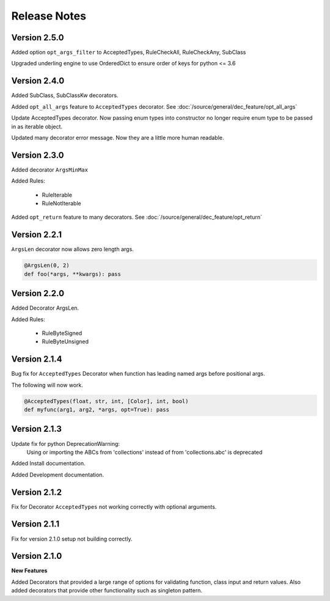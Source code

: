 Release Notes
=============

Version 2.5.0
-------------

Added option ``opt_args_filter`` to AcceptedTypes,  RuleCheckAll, RuleCheckAny, SubClass

Upgraded underling engine to use OrderedDict to ensure order of keys for python <= 3.6

Version 2.4.0
-------------

Added SubClass, SubClassKw decorators.

Added ``opt_all_args`` feature to ``AcceptedTypes`` decorator. See :doc:`/source/general/dec_feature/opt_all_args`

Update AcceptedTypes decorator. Now passing enum types into constructor no longer
require enum type to be passed in as iterable object.

Updated many decorator error message. Now they are a little more human readable.

Version 2.3.0
-------------

Added decorator ``ArgsMinMax``

Added Rules:

    * RuleIterable
    * RuleNotIterable

Added ``opt_return`` feature to many decorators. See :doc:`/source/general/dec_feature/opt_return`

Version 2.2.1
-------------

``ArgsLen`` decorator now allows zero length args.

.. code-block:: python

    @ArgsLen(0, 2)
    def foo(*args, **kwargs): pass

Version 2.2.0
-------------

Added Decorator ArgsLen.

Added Rules:

    * RuleByteSigned
    * RuleByteUnsigned

Version 2.1.4
-------------

Bug fix for ``AcceptedTypes`` Decorator when function has leading named args before positional args.

The following will now work.

.. code-block:: python

    @AcceptedTypes(float, str, int, [Color], int, bool)
    def myfunc(arg1, arg2, *args, opt=True): pass

Version 2.1.3
-------------

Update fix for python DeprecationWarning:
    Using or importing the ABCs from 'collections'
    instead of from 'collections.abc' is deprecated

Added Install documentation.

Added Development documentation.

Version 2.1.2
-------------

Fix for Decorator ``AcceptedTypes`` not working correctly with optional arguments.

Version 2.1.1
-------------

Fix for version 2.1.0 setup not building correctly.

Version 2.1.0
-------------

**New Features**

Added Decorators that provided a large range of options for validating function, class input and return values.
Also added decorators that provide other functionality such as singleton pattern.
